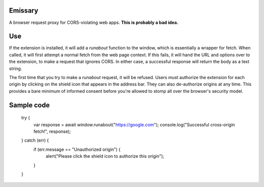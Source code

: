 Emissary
========

A browser request proxy for CORS-violating web apps. **This is probably a bad idea.**

Use
===

If the extension is installed, it will add a `runabout` function to the window, which is essentially a wrapper for fetch. When called, it will first attempt a normal fetch from the web page context. If this fails, it will hand the URL and options over to the extension, to make a request that ignores CORS. In either case, a successful response will return the body as a text string.

The first time that you try to make a `runabout` request, it will be refused. Users must authorize the extension for each origin by clicking on the shield icon that appears in the address bar. They can also de-authorize origins at any time. This provides a bare minimum of informed consent before you're allowed to stomp all over the browser's security model.

Sample code
===========

    try {
      var response = await window.runabout("https://google.com");
      console.log("Successful cross-origin fetch!", response);
    } catch (err) {
      if (err.message == "Unauthorized origin") {
        alert("Please click the shield icon to authorize this origin");
      }
    }